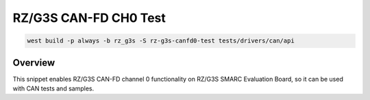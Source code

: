.. _snippet-rz-g3s-canfd0-test:

RZ/G3S CAN-FD CH0 Test
#########################################

.. code-block:: bash

   west build -p always -b rz_g3s -S rz-g3s-canfd0-test tests/drivers/can/api

Overview
********

This snippet enables RZ/G3S CAN-FD channel 0 functionality on RZ/G3S SMARC Evaluation Board,
so it can be used with CAN tests and samples.
